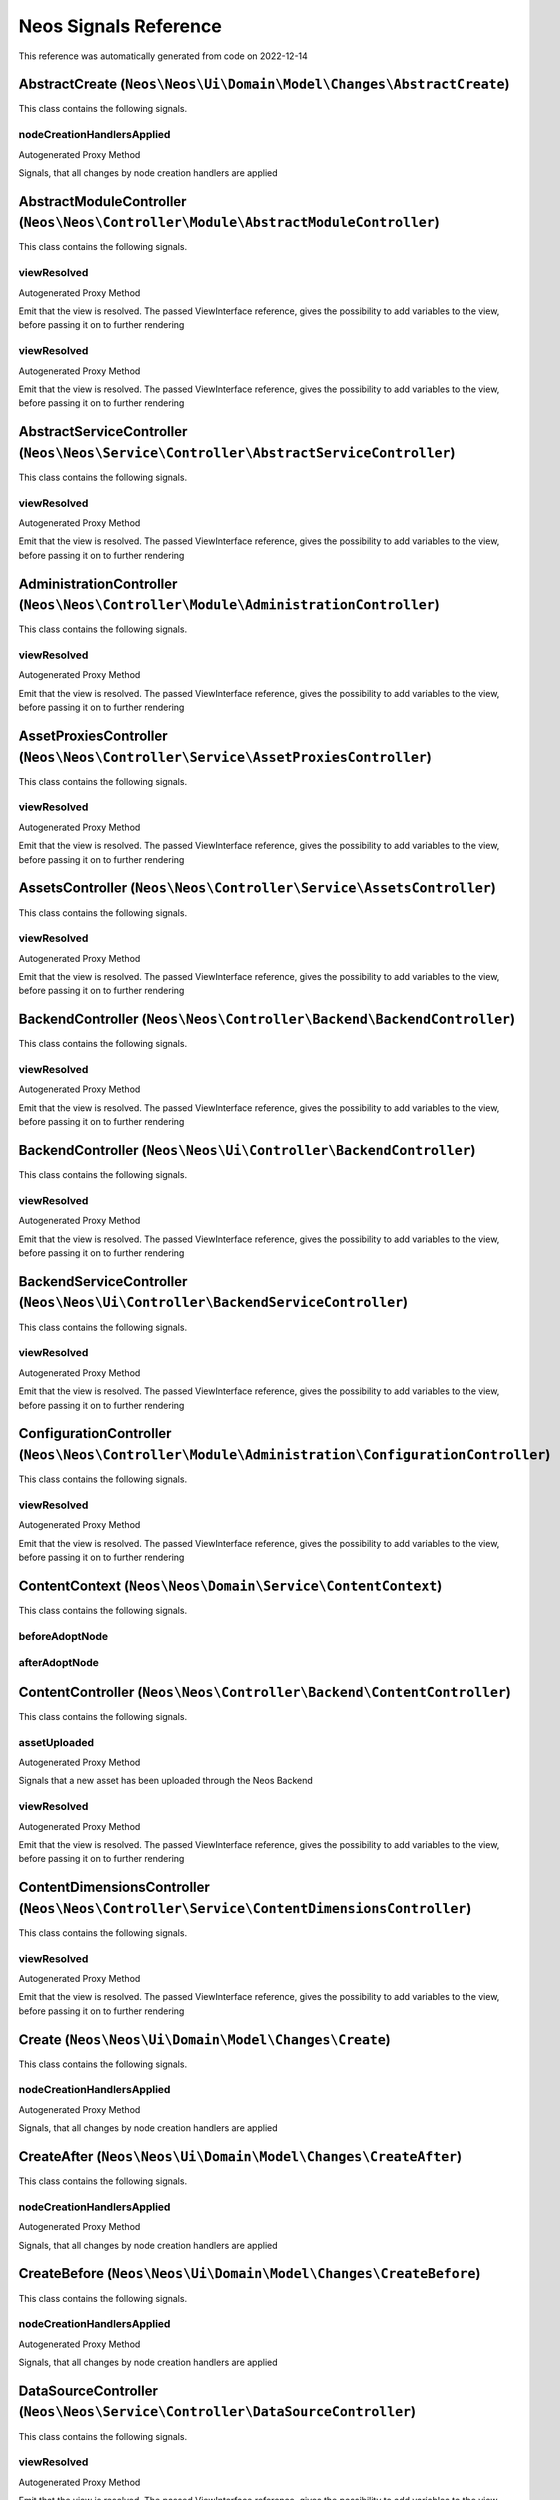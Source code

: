 .. _`Neos Signals Reference`:

Neos Signals Reference
======================

This reference was automatically generated from code on 2022-12-14


.. _`Neos Signals Reference: AbstractCreate (``Neos\Neos\Ui\Domain\Model\Changes\AbstractCreate``)`:

AbstractCreate (``Neos\Neos\Ui\Domain\Model\Changes\AbstractCreate``)
---------------------------------------------------------------------

This class contains the following signals.

nodeCreationHandlersApplied
^^^^^^^^^^^^^^^^^^^^^^^^^^^

Autogenerated Proxy Method

Signals, that all changes by node creation handlers are applied






.. _`Neos Signals Reference: AbstractModuleController (``Neos\Neos\Controller\Module\AbstractModuleController``)`:

AbstractModuleController (``Neos\Neos\Controller\Module\AbstractModuleController``)
-----------------------------------------------------------------------------------

This class contains the following signals.

viewResolved
^^^^^^^^^^^^

Autogenerated Proxy Method

Emit that the view is resolved. The passed ViewInterface reference,
gives the possibility to add variables to the view,
before passing it on to further rendering

viewResolved
^^^^^^^^^^^^

Autogenerated Proxy Method

Emit that the view is resolved. The passed ViewInterface reference,
gives the possibility to add variables to the view,
before passing it on to further rendering






.. _`Neos Signals Reference: AbstractServiceController (``Neos\Neos\Service\Controller\AbstractServiceController``)`:

AbstractServiceController (``Neos\Neos\Service\Controller\AbstractServiceController``)
--------------------------------------------------------------------------------------

This class contains the following signals.

viewResolved
^^^^^^^^^^^^

Autogenerated Proxy Method

Emit that the view is resolved. The passed ViewInterface reference,
gives the possibility to add variables to the view,
before passing it on to further rendering






.. _`Neos Signals Reference: AdministrationController (``Neos\Neos\Controller\Module\AdministrationController``)`:

AdministrationController (``Neos\Neos\Controller\Module\AdministrationController``)
-----------------------------------------------------------------------------------

This class contains the following signals.

viewResolved
^^^^^^^^^^^^

Autogenerated Proxy Method

Emit that the view is resolved. The passed ViewInterface reference,
gives the possibility to add variables to the view,
before passing it on to further rendering






.. _`Neos Signals Reference: AssetProxiesController (``Neos\Neos\Controller\Service\AssetProxiesController``)`:

AssetProxiesController (``Neos\Neos\Controller\Service\AssetProxiesController``)
--------------------------------------------------------------------------------

This class contains the following signals.

viewResolved
^^^^^^^^^^^^

Autogenerated Proxy Method

Emit that the view is resolved. The passed ViewInterface reference,
gives the possibility to add variables to the view,
before passing it on to further rendering






.. _`Neos Signals Reference: AssetsController (``Neos\Neos\Controller\Service\AssetsController``)`:

AssetsController (``Neos\Neos\Controller\Service\AssetsController``)
--------------------------------------------------------------------

This class contains the following signals.

viewResolved
^^^^^^^^^^^^

Autogenerated Proxy Method

Emit that the view is resolved. The passed ViewInterface reference,
gives the possibility to add variables to the view,
before passing it on to further rendering






.. _`Neos Signals Reference: BackendController (``Neos\Neos\Controller\Backend\BackendController``)`:

BackendController (``Neos\Neos\Controller\Backend\BackendController``)
----------------------------------------------------------------------

This class contains the following signals.

viewResolved
^^^^^^^^^^^^

Autogenerated Proxy Method

Emit that the view is resolved. The passed ViewInterface reference,
gives the possibility to add variables to the view,
before passing it on to further rendering






.. _`Neos Signals Reference: BackendController (``Neos\Neos\Ui\Controller\BackendController``)`:

BackendController (``Neos\Neos\Ui\Controller\BackendController``)
-----------------------------------------------------------------

This class contains the following signals.

viewResolved
^^^^^^^^^^^^

Autogenerated Proxy Method

Emit that the view is resolved. The passed ViewInterface reference,
gives the possibility to add variables to the view,
before passing it on to further rendering






.. _`Neos Signals Reference: BackendServiceController (``Neos\Neos\Ui\Controller\BackendServiceController``)`:

BackendServiceController (``Neos\Neos\Ui\Controller\BackendServiceController``)
-------------------------------------------------------------------------------

This class contains the following signals.

viewResolved
^^^^^^^^^^^^

Autogenerated Proxy Method

Emit that the view is resolved. The passed ViewInterface reference,
gives the possibility to add variables to the view,
before passing it on to further rendering






.. _`Neos Signals Reference: ConfigurationController (``Neos\Neos\Controller\Module\Administration\ConfigurationController``)`:

ConfigurationController (``Neos\Neos\Controller\Module\Administration\ConfigurationController``)
------------------------------------------------------------------------------------------------

This class contains the following signals.

viewResolved
^^^^^^^^^^^^

Autogenerated Proxy Method

Emit that the view is resolved. The passed ViewInterface reference,
gives the possibility to add variables to the view,
before passing it on to further rendering






.. _`Neos Signals Reference: ContentContext (``Neos\Neos\Domain\Service\ContentContext``)`:

ContentContext (``Neos\Neos\Domain\Service\ContentContext``)
------------------------------------------------------------

This class contains the following signals.

beforeAdoptNode
^^^^^^^^^^^^^^^



afterAdoptNode
^^^^^^^^^^^^^^








.. _`Neos Signals Reference: ContentController (``Neos\Neos\Controller\Backend\ContentController``)`:

ContentController (``Neos\Neos\Controller\Backend\ContentController``)
----------------------------------------------------------------------

This class contains the following signals.

assetUploaded
^^^^^^^^^^^^^

Autogenerated Proxy Method

Signals that a new asset has been uploaded through the Neos Backend

viewResolved
^^^^^^^^^^^^

Autogenerated Proxy Method

Emit that the view is resolved. The passed ViewInterface reference,
gives the possibility to add variables to the view,
before passing it on to further rendering






.. _`Neos Signals Reference: ContentDimensionsController (``Neos\Neos\Controller\Service\ContentDimensionsController``)`:

ContentDimensionsController (``Neos\Neos\Controller\Service\ContentDimensionsController``)
------------------------------------------------------------------------------------------

This class contains the following signals.

viewResolved
^^^^^^^^^^^^

Autogenerated Proxy Method

Emit that the view is resolved. The passed ViewInterface reference,
gives the possibility to add variables to the view,
before passing it on to further rendering






.. _`Neos Signals Reference: Create (``Neos\Neos\Ui\Domain\Model\Changes\Create``)`:

Create (``Neos\Neos\Ui\Domain\Model\Changes\Create``)
-----------------------------------------------------

This class contains the following signals.

nodeCreationHandlersApplied
^^^^^^^^^^^^^^^^^^^^^^^^^^^

Autogenerated Proxy Method

Signals, that all changes by node creation handlers are applied






.. _`Neos Signals Reference: CreateAfter (``Neos\Neos\Ui\Domain\Model\Changes\CreateAfter``)`:

CreateAfter (``Neos\Neos\Ui\Domain\Model\Changes\CreateAfter``)
---------------------------------------------------------------

This class contains the following signals.

nodeCreationHandlersApplied
^^^^^^^^^^^^^^^^^^^^^^^^^^^

Autogenerated Proxy Method

Signals, that all changes by node creation handlers are applied






.. _`Neos Signals Reference: CreateBefore (``Neos\Neos\Ui\Domain\Model\Changes\CreateBefore``)`:

CreateBefore (``Neos\Neos\Ui\Domain\Model\Changes\CreateBefore``)
-----------------------------------------------------------------

This class contains the following signals.

nodeCreationHandlersApplied
^^^^^^^^^^^^^^^^^^^^^^^^^^^

Autogenerated Proxy Method

Signals, that all changes by node creation handlers are applied






.. _`Neos Signals Reference: DataSourceController (``Neos\Neos\Service\Controller\DataSourceController``)`:

DataSourceController (``Neos\Neos\Service\Controller\DataSourceController``)
----------------------------------------------------------------------------

This class contains the following signals.

viewResolved
^^^^^^^^^^^^

Autogenerated Proxy Method

Emit that the view is resolved. The passed ViewInterface reference,
gives the possibility to add variables to the view,
before passing it on to further rendering






.. _`Neos Signals Reference: DimensionController (``Neos\Neos\Controller\Module\Administration\DimensionController``)`:

DimensionController (``Neos\Neos\Controller\Module\Administration\DimensionController``)
----------------------------------------------------------------------------------------

This class contains the following signals.

viewResolved
^^^^^^^^^^^^

Autogenerated Proxy Method

Emit that the view is resolved. The passed ViewInterface reference,
gives the possibility to add variables to the view,
before passing it on to further rendering






.. _`Neos Signals Reference: HistoryController (``Neos\Neos\Controller\Module\Management\HistoryController``)`:

HistoryController (``Neos\Neos\Controller\Module\Management\HistoryController``)
--------------------------------------------------------------------------------

This class contains the following signals.

viewResolved
^^^^^^^^^^^^

Autogenerated Proxy Method

Emit that the view is resolved. The passed ViewInterface reference,
gives the possibility to add variables to the view,
before passing it on to further rendering






.. _`Neos Signals Reference: ImpersonateController (``Neos\Neos\Controller\Backend\ImpersonateController``)`:

ImpersonateController (``Neos\Neos\Controller\Backend\ImpersonateController``)
------------------------------------------------------------------------------

This class contains the following signals.

viewResolved
^^^^^^^^^^^^

Autogenerated Proxy Method

Emit that the view is resolved. The passed ViewInterface reference,
gives the possibility to add variables to the view,
before passing it on to further rendering






.. _`Neos Signals Reference: LoginController (``Neos\Neos\Controller\LoginController``)`:

LoginController (``Neos\Neos\Controller\LoginController``)
----------------------------------------------------------

This class contains the following signals.

viewResolved
^^^^^^^^^^^^

Autogenerated Proxy Method

Emit that the view is resolved. The passed ViewInterface reference,
gives the possibility to add variables to the view,
before passing it on to further rendering






.. _`Neos Signals Reference: ManagementController (``Neos\Neos\Controller\Module\ManagementController``)`:

ManagementController (``Neos\Neos\Controller\Module\ManagementController``)
---------------------------------------------------------------------------

This class contains the following signals.

viewResolved
^^^^^^^^^^^^

Autogenerated Proxy Method

Emit that the view is resolved. The passed ViewInterface reference,
gives the possibility to add variables to the view,
before passing it on to further rendering






.. _`Neos Signals Reference: ModuleController (``Neos\Neos\Controller\Backend\ModuleController``)`:

ModuleController (``Neos\Neos\Controller\Backend\ModuleController``)
--------------------------------------------------------------------

This class contains the following signals.

viewResolved
^^^^^^^^^^^^

Autogenerated Proxy Method

Emit that the view is resolved. The passed ViewInterface reference,
gives the possibility to add variables to the view,
before passing it on to further rendering






.. _`Neos Signals Reference: NodeController (``Neos\Neos\Controller\Frontend\NodeController``)`:

NodeController (``Neos\Neos\Controller\Frontend\NodeController``)
-----------------------------------------------------------------

This class contains the following signals.

viewResolved
^^^^^^^^^^^^

Autogenerated Proxy Method

Emit that the view is resolved. The passed ViewInterface reference,
gives the possibility to add variables to the view,
before passing it on to further rendering






.. _`Neos Signals Reference: NodeController (``Neos\Neos\Service\Controller\NodeController``)`:

NodeController (``Neos\Neos\Service\Controller\NodeController``)
----------------------------------------------------------------

This class contains the following signals.

viewResolved
^^^^^^^^^^^^

Autogenerated Proxy Method

Emit that the view is resolved. The passed ViewInterface reference,
gives the possibility to add variables to the view,
before passing it on to further rendering






.. _`Neos Signals Reference: NodesController (``Neos\Neos\Controller\Service\NodesController``)`:

NodesController (``Neos\Neos\Controller\Service\NodesController``)
------------------------------------------------------------------

This class contains the following signals.

viewResolved
^^^^^^^^^^^^

Autogenerated Proxy Method

Emit that the view is resolved. The passed ViewInterface reference,
gives the possibility to add variables to the view,
before passing it on to further rendering






.. _`Neos Signals Reference: PackagesController (``Neos\Neos\Controller\Module\Administration\PackagesController``)`:

PackagesController (``Neos\Neos\Controller\Module\Administration\PackagesController``)
--------------------------------------------------------------------------------------

This class contains the following signals.

viewResolved
^^^^^^^^^^^^

Autogenerated Proxy Method

Emit that the view is resolved. The passed ViewInterface reference,
gives the possibility to add variables to the view,
before passing it on to further rendering






.. _`Neos Signals Reference: PublishingService (``Neos\Neos\Service\PublishingService``)`:

PublishingService (``Neos\Neos\Service\PublishingService``)
-----------------------------------------------------------

This class contains the following signals.

nodePublished
^^^^^^^^^^^^^

Autogenerated Proxy Method

Signals that a node has been published.

The signal emits the source node and target workspace, i.e. the node contains its source
workspace.

nodeDiscarded
^^^^^^^^^^^^^

Autogenerated Proxy Method

Signals that a node has been discarded.

The signal emits the node that has been discarded.






.. _`Neos Signals Reference: SchemaController (``Neos\Neos\Controller\Backend\SchemaController``)`:

SchemaController (``Neos\Neos\Controller\Backend\SchemaController``)
--------------------------------------------------------------------

This class contains the following signals.

viewResolved
^^^^^^^^^^^^

Autogenerated Proxy Method

Emit that the view is resolved. The passed ViewInterface reference,
gives the possibility to add variables to the view,
before passing it on to further rendering






.. _`Neos Signals Reference: SettingsController (``Neos\Neos\Controller\Backend\SettingsController``)`:

SettingsController (``Neos\Neos\Controller\Backend\SettingsController``)
------------------------------------------------------------------------

This class contains the following signals.

viewResolved
^^^^^^^^^^^^

Autogenerated Proxy Method

Emit that the view is resolved. The passed ViewInterface reference,
gives the possibility to add variables to the view,
before passing it on to further rendering






.. _`Neos Signals Reference: Site (``Neos\Neos\Domain\Model\Site``)`:

Site (``Neos\Neos\Domain\Model\Site``)
--------------------------------------

This class contains the following signals.

siteChanged
^^^^^^^^^^^

Autogenerated Proxy Method

Internal signal






.. _`Neos Signals Reference: SiteImportService (``Neos\Neos\Domain\Service\SiteImportService``)`:

SiteImportService (``Neos\Neos\Domain\Service\SiteImportService``)
------------------------------------------------------------------

This class contains the following signals.

siteImported
^^^^^^^^^^^^

Autogenerated Proxy Method

Signal that is triggered when a site has been imported successfully






.. _`Neos Signals Reference: SiteService (``Neos\Neos\Domain\Service\SiteService``)`:

SiteService (``Neos\Neos\Domain\Service\SiteService``)
------------------------------------------------------

This class contains the following signals.

sitePruned
^^^^^^^^^^

Autogenerated Proxy Method

Signal that is triggered whenever a site has been pruned






.. _`Neos Signals Reference: SitesController (``Neos\Neos\Controller\Module\Administration\SitesController``)`:

SitesController (``Neos\Neos\Controller\Module\Administration\SitesController``)
--------------------------------------------------------------------------------

This class contains the following signals.

viewResolved
^^^^^^^^^^^^

Autogenerated Proxy Method

Emit that the view is resolved. The passed ViewInterface reference,
gives the possibility to add variables to the view,
before passing it on to further rendering






.. _`Neos Signals Reference: UserController (``Neos\Neos\Controller\Module\UserController``)`:

UserController (``Neos\Neos\Controller\Module\UserController``)
---------------------------------------------------------------

This class contains the following signals.

viewResolved
^^^^^^^^^^^^

Autogenerated Proxy Method

Emit that the view is resolved. The passed ViewInterface reference,
gives the possibility to add variables to the view,
before passing it on to further rendering






.. _`Neos Signals Reference: UserPreferenceController (``Neos\Neos\Service\Controller\UserPreferenceController``)`:

UserPreferenceController (``Neos\Neos\Service\Controller\UserPreferenceController``)
------------------------------------------------------------------------------------

This class contains the following signals.

viewResolved
^^^^^^^^^^^^

Autogenerated Proxy Method

Emit that the view is resolved. The passed ViewInterface reference,
gives the possibility to add variables to the view,
before passing it on to further rendering






.. _`Neos Signals Reference: UserService (``Neos\Neos\Domain\Service\UserService``)`:

UserService (``Neos\Neos\Domain\Service\UserService``)
------------------------------------------------------

This class contains the following signals.

userCreated
^^^^^^^^^^^

Autogenerated Proxy Method

Signals that a new user, including a new account has been created.

userDeleted
^^^^^^^^^^^

Autogenerated Proxy Method

Signals that the given user has been deleted.

userUpdated
^^^^^^^^^^^

Autogenerated Proxy Method

Signals that the given user data has been updated.

rolesAdded
^^^^^^^^^^

Autogenerated Proxy Method

Signals that new roles have been assigned to the given account

rolesRemoved
^^^^^^^^^^^^

Autogenerated Proxy Method

Signals that roles have been removed to the given account

userActivated
^^^^^^^^^^^^^

Autogenerated Proxy Method

Signals that the given user has been activated

userDeactivated
^^^^^^^^^^^^^^^

Autogenerated Proxy Method

Signals that the given user has been activated






.. _`Neos Signals Reference: UserSettingsController (``Neos\Neos\Controller\Module\User\UserSettingsController``)`:

UserSettingsController (``Neos\Neos\Controller\Module\User\UserSettingsController``)
------------------------------------------------------------------------------------

This class contains the following signals.

viewResolved
^^^^^^^^^^^^

Autogenerated Proxy Method

Emit that the view is resolved. The passed ViewInterface reference,
gives the possibility to add variables to the view,
before passing it on to further rendering






.. _`Neos Signals Reference: UsersController (``Neos\Neos\Controller\Module\Administration\UsersController``)`:

UsersController (``Neos\Neos\Controller\Module\Administration\UsersController``)
--------------------------------------------------------------------------------

This class contains the following signals.

viewResolved
^^^^^^^^^^^^

Autogenerated Proxy Method

Emit that the view is resolved. The passed ViewInterface reference,
gives the possibility to add variables to the view,
before passing it on to further rendering






.. _`Neos Signals Reference: WorkspaceController (``Neos\Neos\Service\Controller\WorkspaceController``)`:

WorkspaceController (``Neos\Neos\Service\Controller\WorkspaceController``)
--------------------------------------------------------------------------

This class contains the following signals.

viewResolved
^^^^^^^^^^^^

Autogenerated Proxy Method

Emit that the view is resolved. The passed ViewInterface reference,
gives the possibility to add variables to the view,
before passing it on to further rendering






.. _`Neos Signals Reference: WorkspacesController (``Neos\Neos\Controller\Module\Management\WorkspacesController``)`:

WorkspacesController (``Neos\Neos\Controller\Module\Management\WorkspacesController``)
--------------------------------------------------------------------------------------

This class contains the following signals.

viewResolved
^^^^^^^^^^^^

Autogenerated Proxy Method

Emit that the view is resolved. The passed ViewInterface reference,
gives the possibility to add variables to the view,
before passing it on to further rendering






.. _`Neos Signals Reference: WorkspacesController (``Neos\Neos\Controller\Service\WorkspacesController``)`:

WorkspacesController (``Neos\Neos\Controller\Service\WorkspacesController``)
----------------------------------------------------------------------------

This class contains the following signals.

viewResolved
^^^^^^^^^^^^

Autogenerated Proxy Method

Emit that the view is resolved. The passed ViewInterface reference,
gives the possibility to add variables to the view,
before passing it on to further rendering





